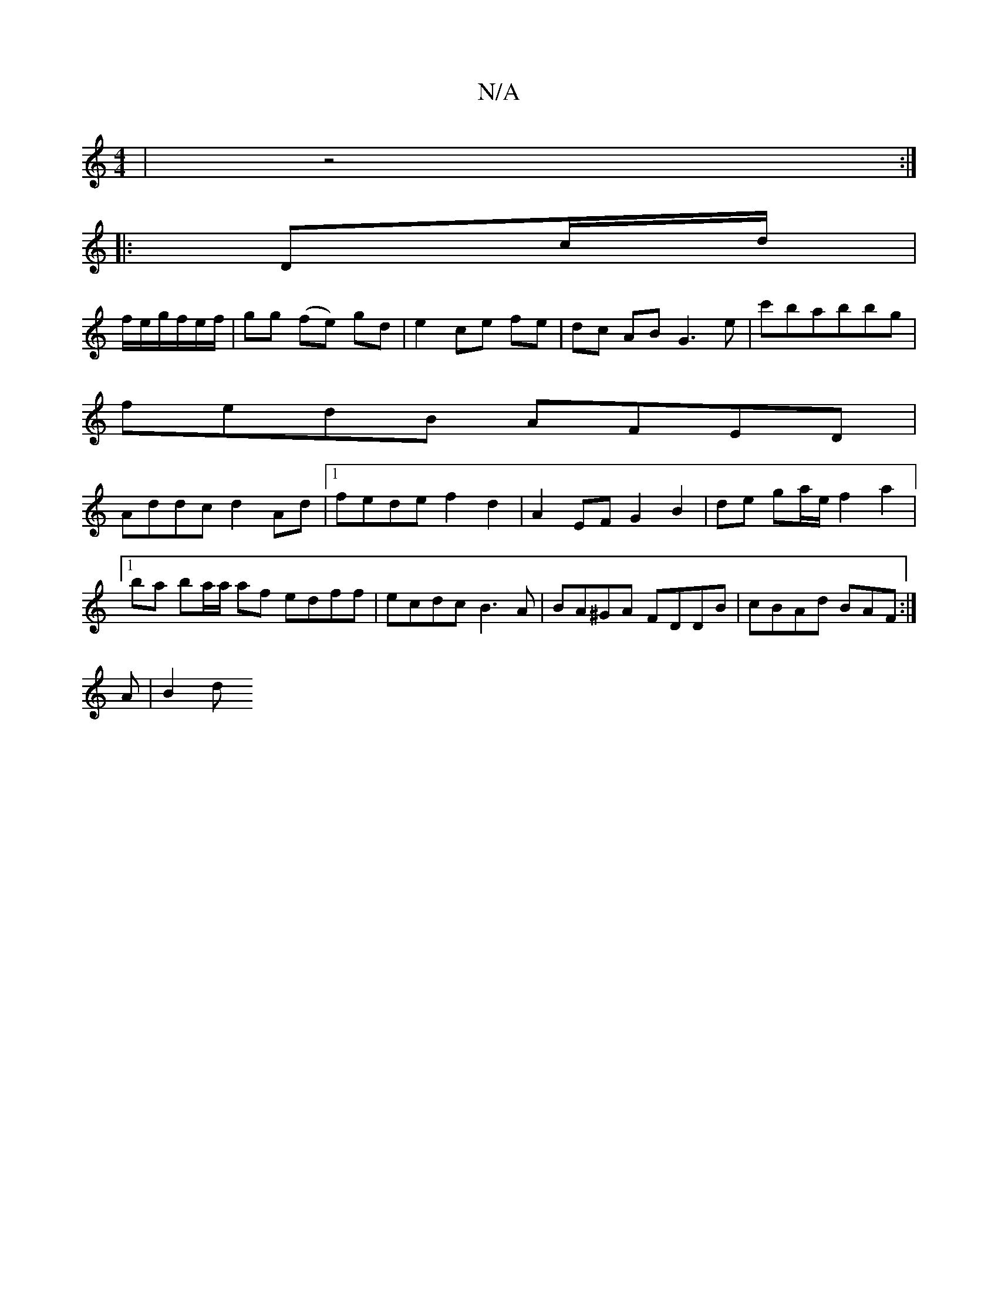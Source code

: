 X:1
T:N/A
M:4/4
R:N/A
K:Cmajor
4|z4:|
|: Dc/d/ |
f1/e/g/f/e/f/ | gg (fe) gd | e2 ce fe | dc AB G3 e|c'babbg|
fedB AFED|
Addc d2-Ad|1 fede f2d2|A2 EF G2 B2|de ga/e/ f2 a2|
[1 ba ba/2a/2 af edff|ecdc B3A|BA^GA FDDB|cBAd BAF:|
A| B2d 